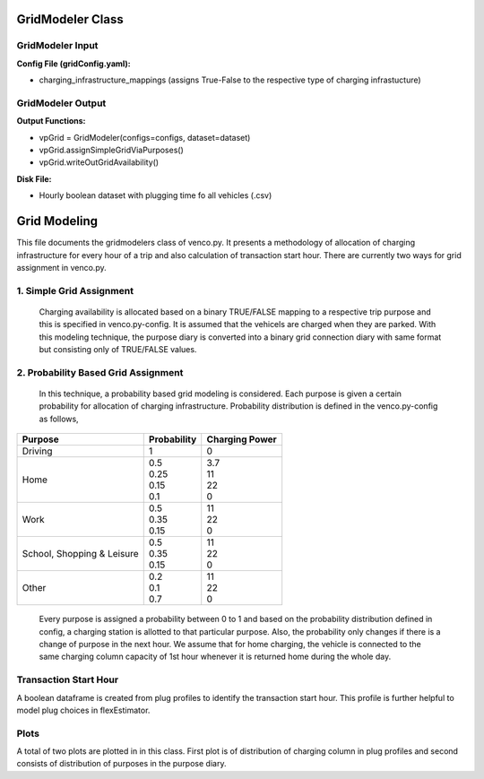.. venco.py documentation source file, created for sphinx

.. _gridmodeler:


GridModeler Class
===================================

.. image:: ../figures/IOgridModeler.png
	:width: 800
	:align: center

GridModeler Input
---------------------------------------------------
**Config File (gridConfig.yaml):**

* charging_infrastructure_mappings (assigns True-False to the respective type of charging infrastucture)



GridModeler Output
---------------------------------------------------
**Output Functions:**

* vpGrid = GridModeler(configs=configs, dataset=dataset)
* vpGrid.assignSimpleGridViaPurposes()
* vpGrid.writeOutGridAvailability()

**Disk File:**

* Hourly boolean dataset with plugging time fo all vehicles (.csv)





Grid Modeling
===================================


This file documents the gridmodelers class of venco.py. It presents a methodology of allocation of charging infrastructure for every hour of a trip  and also calculation of transaction start hour.
There are currently two ways for grid assignment in venco.py.


1.	Simple Grid Assignment
------------------------------------------
	Charging availability is allocated based on a binary TRUE/FALSE mapping to a respective trip purpose and this is specified in venco.py-config.
	It is assumed that the vehicels are charged when they are parked. With this modeling technique, the purpose diary is converted into a binary
	grid connection diary with same format but consisting only of TRUE/FALSE values.


2.	Probability Based Grid Assignment
--------------------------------------------------
	In this technique, a probability based grid modeling is considered. Each purpose is given a certain probability for allocation of charging
	infrastructure. Probability distribution is defined in the venco.py-config as follows,

+-----------------+-----------------+-----------------+
|     Purpose     | Probability     | Charging Power  |
+=================+=================+=================+
| Driving   	  | 1               | 0               |
+-----------------+-----------------+-----------------+
| Home      	  | | 0.5           | | 3.7           |
|                 | | 0.25          | | 11            |
|                 | | 0.15          | | 22            |
|                 | | 0.1           | | 0             |
+-----------------+-----------------+-----------------+
| Work      	  | | 0.5           | | 11            |
|                 | | 0.35          | | 22            |
|                 | | 0.15          | | 0             |
+-----------------+-----------------+-----------------+
| School,      	  | | 0.5           | | 11            |
| Shopping &      | | 0.35          | | 22            |
| Leisure         | | 0.15          | | 0             |
+-----------------+-----------------+-----------------+
| Other      	  | | 0.2           | | 11            |
|                 | | 0.1           | | 22            |
|                 | | 0.7           | | 0             |
+-----------------+-----------------+-----------------+

	Every purpose is assigned a probability between 0 to 1 and based on the probability distribution defined in config,
	a charging station is allotted to that particular purpose. Also, the probability only changes if there is a change of purpose in the next hour.
	We assume that for home charging, the vehicle is connected to the same charging column capacity of 1st hour whenever it is returned home during the whole day.


Transaction Start Hour
------------------------------------
A boolean dataframe is created from plug profiles to identify the transaction start hour. This profile is further helpful to model plug choices in flexEstimator.

Plots
-----------------------------
A total of two plots are plotted in in this class. First plot is of distribution of charging column in plug profiles and second consists of distribution of purposes in the purpose diary.
